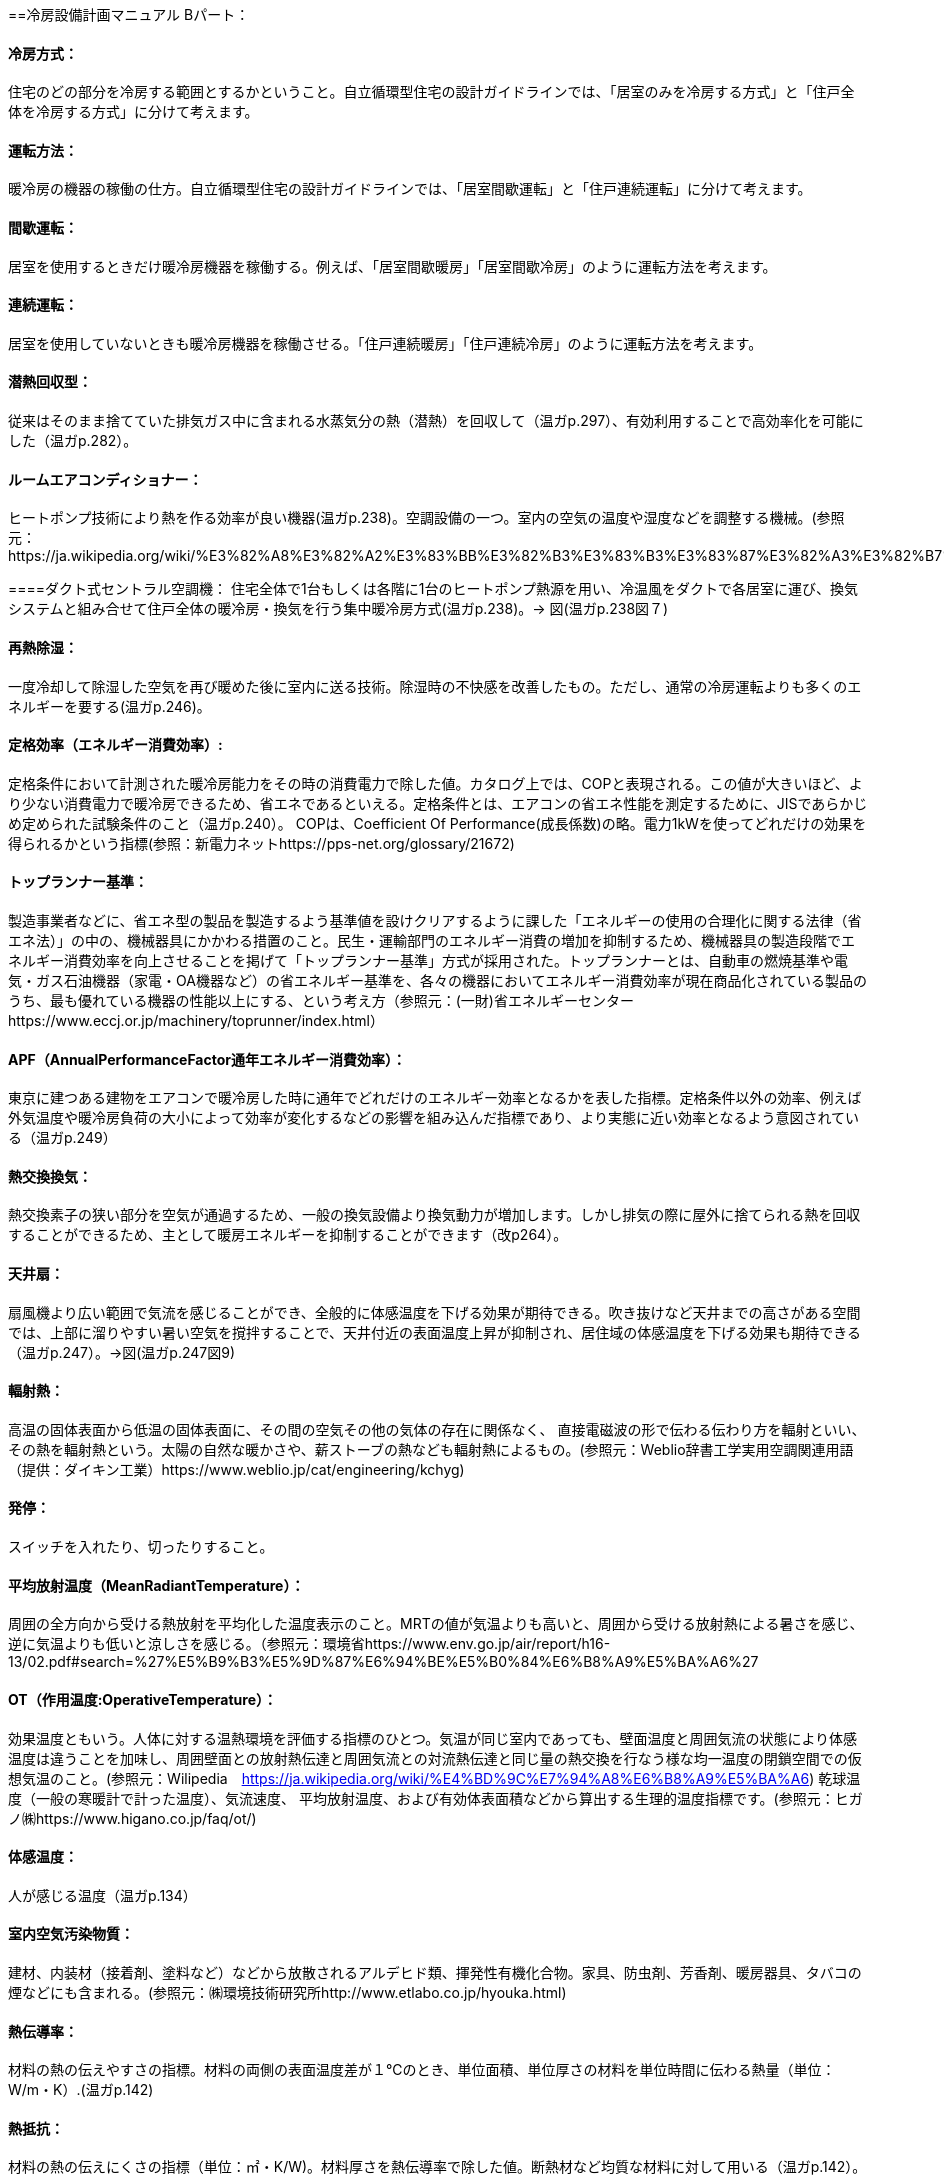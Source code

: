 ==冷房設備計画マニュアル Bパート：

==== 冷房方式：
住宅のどの部分を冷房する範囲とするかということ。自立循環型住宅の設計ガイドラインでは、「居室のみを冷房する方式」と「住戸全体を冷房する方式」に分けて考えます。

==== 運転方法：
暖冷房の機器の稼働の仕方。自立循環型住宅の設計ガイドラインでは、「居室間歇運転」と「住戸連続運転」に分けて考えます。

==== 間歇運転：
居室を使用するときだけ暖冷房機器を稼働する。例えば、「居室間歇暖房」「居室間歇冷房」のように運転方法を考えます。

==== 連続運転： 
居室を使用していないときも暖冷房機器を稼働させる。「住戸連続暖房」「住戸連続冷房」のように運転方法を考えます。

==== 潜熱回収型：
従来はそのまま捨てていた排気ガス中に含まれる水蒸気分の熱（潜熱）を回収して（温ガp.297）、有効利用することで高効率化を可能にした（温ガp.282）。

==== ルームエアコンディショナー：
ヒートポンプ技術により熱を作る効率が良い機器(温ガp.238)。空調設備の一つ。室内の空気の温度や湿度などを調整する機械。(参照元：https://ja.wikipedia.org/wiki/%E3%82%A8%E3%82%A2%E3%83%BB%E3%82%B3%E3%83%B3%E3%83%87%E3%82%A3%E3%82%B7%E3%83%A7%E3%83%8A%E3%83%BC)

====ダクト式セントラル空調機：
住宅全体で1台もしくは各階に1台のヒートポンプ熱源を用い、冷温風をダクトで各居室に運び、換気システムと組み合せて住戸全体の暖冷房・換気を行う集中暖冷房方式(温ガp.238)。→ 図(温ガp.238図７)

==== 再熱除湿：
一度冷却して除湿した空気を再び暖めた後に室内に送る技術。除湿時の不快感を改善したもの。ただし、通常の冷房運転よりも多くのエネルギーを要する(温ガp.246)。

==== 定格効率（エネルギー消費効率）:
定格条件において計測された暖冷房能力をその時の消費電力で除した値。カタログ上では、COPと表現される。この値が大きいほど、より少ない消費電力で暖冷房できるため、省エネであるといえる。定格条件とは、エアコンの省エネ性能を測定するために、JISであらかじめ定められた試験条件のこと（温ガp.240）。
COPは、Coefficient Of Performance(成長係数)の略。電力1kWを使ってどれだけの効果を得られるかという指標(参照：新電力ネットhttps://pps-net.org/glossary/21672)

==== トップランナー基準：
製造事業者などに、省エネ型の製品を製造するよう基準値を設けクリアするように課した「エネルギーの使用の合理化に関する法律（省エネ法）」の中の、機械器具にかかわる措置のこと。民生・運輸部門のエネルギー消費の増加を抑制するため、機械器具の製造段階でエネルギー消費効率を向上させることを掲げて「トップランナー基準」方式が採用された。トップランナーとは、自動車の燃焼基準や電気・ガス石油機器（家電・OA機器など）の省エネルギー基準を、各々の機器においてエネルギー消費効率が現在商品化されている製品のうち、最も優れている機器の性能以上にする、という考え方（参照元：(一財)省エネルギーセンターhttps://www.eccj.or.jp/machinery/toprunner/index.html）

==== APF（AnnualPerformanceFactor通年エネルギー消費効率）：
東京に建つある建物をエアコンで暖冷房した時に通年でどれだけのエネルギー効率となるかを表した指標。定格条件以外の効率、例えば外気温度や暖冷房負荷の大小によって効率が変化するなどの影響を組み込んだ指標であり、より実態に近い効率となるよう意図されている（温ガp.249）

==== 熱交換換気：
熱交換素子の狭い部分を空気が通過するため、一般の換気設備より換気動力が増加します。しかし排気の際に屋外に捨てられる熱を回収することができるため、主として暖房エネルギーを抑制することができます（改p264）。

==== 天井扇：
扇風機より広い範囲で気流を感じることができ、全般的に体感温度を下げる効果が期待できる。吹き抜けなど天井までの高さがある空間では、上部に溜りやすい暑い空気を撹拌することで、天井付近の表面温度上昇が抑制され、居住域の体感温度を下げる効果も期待できる（温ガp.247）。→図(温ガp.247図9)

==== 輻射熱：
高温の固体表面から低温の固体表面に、その間の空気その他の気体の存在に関係なく、 直接電磁波の形で伝わる伝わり方を輻射といい、その熱を輻射熱という。太陽の自然な暖かさや、薪ストーブの熱なども輻射熱によるもの。(参照元：Weblio辞書工学実用空調関連用語（提供：ダイキン工業）https://www.weblio.jp/cat/engineering/kchyg)

==== 発停：
スイッチを入れたり、切ったりすること。

==== 平均放射温度（MeanRadiantTemperature）：
周囲の全方向から受ける熱放射を平均化した温度表示のこと。MRTの値が気温よりも高いと、周囲から受ける放射熱による暑さを感じ、逆に気温よりも低いと涼しさを感じる。（参照元：環境省https://www.env.go.jp/air/report/h16-13/02.pdf#search=%27%E5%B9%B3%E5%9D%87%E6%94%BE%E5%B0%84%E6%B8%A9%E5%BA%A6%27

==== OT（作用温度:OperativeTemperature）：
効果温度ともいう。人体に対する温熱環境を評価する指標のひとつ。気温が同じ室内であっても、壁面温度と周囲気流の状態により体感温度は違うことを加味し、周囲壁面との放射熱伝達と周囲気流との対流熱伝達と同じ量の熱交換を行なう様な均一温度の閉鎖空間での仮想気温のこと。(参照元：Wilipedia　https://ja.wikipedia.org/wiki/%E4%BD%9C%E7%94%A8%E6%B8%A9%E5%BA%A6)
乾球温度（一般の寒暖計で計った温度）、気流速度、 平均放射温度、および有効体表面積などから算出する生理的温度指標です。(参照元：ヒガノ㈱https://www.higano.co.jp/faq/ot/)

==== 体感温度：
人が感じる温度（温ガp.134）

==== 室内空気汚染物質：
建材、内装材（接着剤、塗料など）などから放散されるアルデヒド類、揮発性有機化合物。家具、防虫剤、芳香剤、暖房器具、タバコの煙などにも含まれる。(参照元：㈱環境技術研究所http://www.etlabo.co.jp/hyouka.html)

==== 熱伝導率：
材料の熱の伝えやすさの指標。材料の両側の表面温度差が１℃のとき、単位面積、単位厚さの材料を単位時間に伝わる熱量（単位：W/m・K）.(温ガp.142)

==== 熱抵抗：
材料の熱の伝えにくさの指標（単位：㎡・K/W)。材料厚さを熱伝導率で除した値。断熱材など均質な材料に対して用いる（温ガp.142）。

== 項目の追加（中野:Cパートより）

=== 主たる居室
・リビング・ダイニング・台所などの比較的在室時間の長い居室を指します。

=== その他の居室
・子供室や寝室など主たる居室以外の就寝時を除き比較的在室時間が短い居室を指します。 

=== 非居室
・非居室とは、廊下や浴室・便所等の居室以外の空間を指します。

